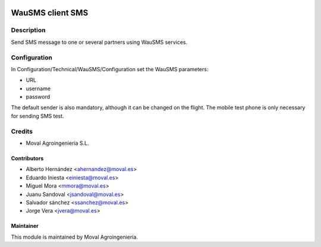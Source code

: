 .. image:: https://img.shields.io/badge/licence-AGPL--3-blue.svg
   :target: http://www.gnu.org/licenses/agpl-3.0-standalone.html
   :alt: License: AGPL-3

=================
WauSMS client SMS
=================

Description
===========
Send SMS message to one or several partners using WauSMS services.

Configuration
=============
In Configuration/Technical/WauSMS/Configuration set the WauSMS parameters:

* URL
* username
* password

The default sender is also mandatory, although it can be changed on the flight.
The mobile test phone is only necessary for sending SMS test.

Credits
=======

* Moval Agroingeniería S.L.

Contributors
------------

* Alberto Hernández <ahernandez@moval.es>
* Eduardo Iniesta <einiesta@moval.es>
* Miguel Mora <mmora@moval.es>
* Juanu Sandoval <jsandoval@moval.es>
* Salvador sánchez <ssanchez@moval.es>
* Jorge Vera <jvera@moval.es>

Maintainer
----------

.. image:: http://moval.es/wp-content/uploads/2017/01/LOGO-MOVAL-2017_HOME-e1483490247394.png
   :target: http://moval.es
   :alt: Moval Agroingeniería

This module is maintained by Moval Agroingeniería.
